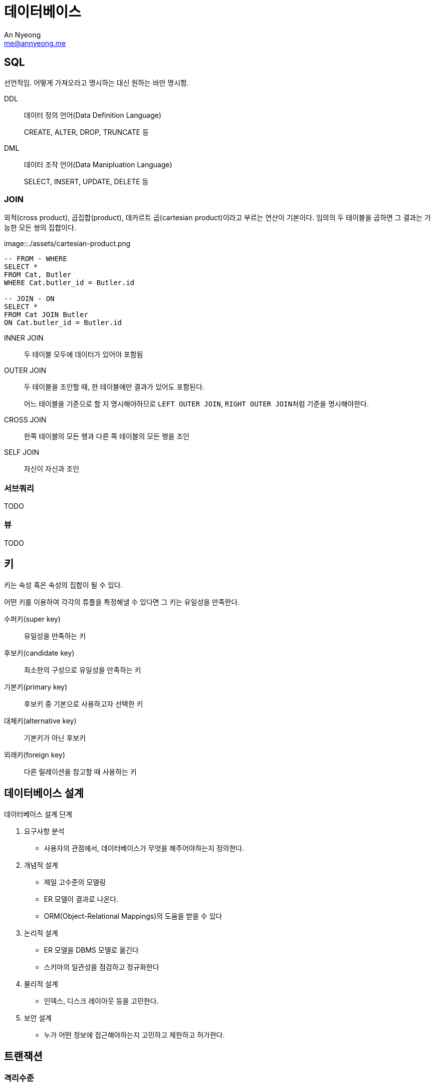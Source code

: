 = 데이터베이스
An Nyeong <me@annyeong.me>

== SQL

선언적임. 어떻게 가져오라고 명시하는 대신 원하는 바만 명시함.

DDL:: 데이터 정의 언어(Data Definition Language)
+
CREATE, ALTER, DROP, TRUNCATE 등

DML:: 데이터 조작 언어(Data Manipluation Language)
+
SELECT, INSERT, UPDATE, DELETE 등

=== JOIN

외적(cross product), 곱집합(product), 데카르트 곱(cartesian product)이라고 부르는 연산이 기본이다.
임의의 두 테이블을 곱하면 그 결과는 가능한 모든 쌍의 집합이다.

image::./assets/cartesian-product.png

[source, sql]
----
-- FROM - WHERE
SELECT *
FROM Cat, Butler
WHERE Cat.butler_id = Butler.id

-- JOIN - ON
SELECT *
FROM Cat JOIN Butler
ON Cat.butler_id = Butler.id
----

INNER JOIN:: 두 테이블 모두에 데이터가 있어야 포함됨
OUTER JOIN:: 두 테이블을 조인할 때, 한 테이블에만 결과가 있어도 포함된다.
+
어느 테이블을 기준으로 할 지 명시해야하므로 `LEFT OUTER JOIN`, ``RIGHT OUTER JOIN``처럼 기준을 명시해야한다.

CROSS JOIN:: 한쪽 테이블의 모든 행과 다른 쪽 테이블의 모든 행을 조인
SELF JOIN:: 자신이 자신과 조인

=== 서브쿼리

TODO

=== 뷰

TODO

== 키

키는 속성 혹은 속성의 집합이 될 수 있다.

어떤 키를 이용하여 각각의 튜플을 특정해낼 수 있다면 그 키는 유일성을 만족한다.

수퍼키(super key):: 유일성을 만족하는 키
후보키(candidate key):: 최소한의 구성으로 유일성을 만족하는 키
기본키(primary key):: 후보키 중 기본으로 사용하고자 선택한 키
대체키(alternative key):: 기본키가 아닌 후보키
외래키(foreign key):: 다른 릴레이션을 참고할 때 사용하는 키

== 데이터베이스 설계

.데이터베이스 설계 단계
. 요구사항 분석
  - 사용자의 관점에서, 데이터베이스가 무엇을 해주어야하는지 정의한다.
. 개념적 설계
  - 제일 고수준의 모델링
  - ER 모델이 결과로 나온다.
  - ORM(Object-Relational Mappings)의 도움을 받을 수 있다
. 논리적 설계
  - ER 모델을 DBMS 모델로 옮긴다
  - 스키마의 일관성을 점검하고 정규화한다
. 물리적 설계
  - 인덱스, 디스크 레이아웃 등을 고민한다.
. 보안 설계
  - 누가 어떤 정보에 접근해야하는지 고민하고 제한하고 허가한다.

== 트랜잭션

=== 격리수준

영어로는 isolation level. 트랜잭션이 동시에 처리될 때 특정 트랜잭션의, 다른 트랜잭션에서
접근하는 데이터에 대한 조회 권한.

=== Lock

여러 트랜잭션이 한 데이터에 동시에 접근하는 것을 막는 장치. 쓰레드의 락이랑 비슷하다.
트랜잭션의 순차성을 보장하여 데이터의 무결성과 일관성을 지킨다.

쓰레드처럼 교착상태에 빠질 수도 있다.

- 락을 촘촘하게 걸수록 무결성을 지킬 수 있으나, 성능이 떨어진다.
- 락을 느슨하게 걸수록 성능이 높아지나 무결성을 해칠 수 있다.

범위::
테이블::: 모든 행을 업데이트 하는 등 전체 테이블에 영향을 끼칠 때
레코드::: 행 단위로 락을 건다. 가장 일반적인 경우

종류::
공유락::: 읽기 명령에 거는 락. 공유락끼리는 동시 접근이 가능하다.
베타락::: 쓰기 명령에 거는 락. 다른 트랜잭션의 접근을 막는다.

[bibliography]
== 참고

- [[[cs186]]] Prof. Joe Hellerstein, https://www.youtube.com/watch?v=D_a2DNSEOa8&list=PLYp4IGUhNFmw8USiYMJvCUjZe79fvyYge[Introduction to Database Systems].
- https://school.programmers.co.kr/learn/challenges?tab=sql_practice_kit[programmers school SQL 고득점 Kit]
